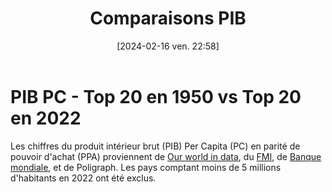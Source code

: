 #+title:      Comparaisons PIB
#+date:       [2024-02-16 ven. 22:58]
#+filetags:   :content:dataviz:echarts:economy:hugo:poligraph:venture:
#+identifier: 20240216T225840
#+options: timestamp:nil
# #+EXPORT_FILE_NAME: ~/Git/moji/Web/content/economy/gdpcomparisons-fr.org

# CDN libraries
#+begin_export html
<script src="https://cdnjs.cloudflare.com/ajax/libs/echarts/5.4.3/echarts.min.js"></script>
#+end_export
* PIB PC - Top 20 en 1950 vs Top 20 en 2022
Les chiffres du produit intérieur brut (PIB) Per Capita (PC) en parité de pouvoir d'achat (PPA) proviennent de [[https://ourworldindata.org/grapher/gdp-per-capita-penn-world-table][Our world in data]], du [[https://www.imf.org/external/datamapper/PPPPC@WEO/VEN/USA][FMI]], de  [[https://data.worldbank.org/indicator/NY.GDP .PCAP.KD.ZG?view=chart][Banque mondiale]], et de Poligraph. Les pays comptant moins de 5 millions d'habitants en 2022 ont été exclus.
# CSS
#+begin_export html
<style>
{
  margin: 0;
  padding: 0;
}
#container1 {
  position: relative;
  height: 100vh;
  overflow: hidden;
}
</style>
#+end_export
# Preamble (only change containerX)
#+begin_export html
<div id="container1"></div>
<!-- <div id="container1" style="width:1000px;height:600px;"></div> -->
<!-- <div id="container1" style="margin: 0;padding: 0;position: absolute;height: 100vh;overflow: hidden;"></div> -->
<script>
var dom = document.getElementById('container1');
var myChart = echarts.init(dom, null, {
renderer: 'canvas',
useDirtyRect: false
});
var app = {};
var option;
</script>
#+end_export
# Echart data
#+begin_export html
<script>
  var source = [["Country", 1950, 1951, 1952, 1953, 1954, 1955, 1956, 1957, 1958, 1959, 1960, 1961, 1962, 1963, 1964, 1965, 1966, 1967, 1968, 1969, 1970, 1971, 1972, 1973, 1974, 1975, 1976, 1977, 1978, 1979, 1980, 1981, 1982, 1983, 1984, 1985, 1986, 1987, 1988, 1989, 1990, 1991, 1992, 1993, 1994, 1995, 1996, 1997, 1998, 1999, 2000, 2001, 2002, 2003, 2004, 2005, 2006, 2007, 2008, 2009, 2010, 2011, 2012, 2013, 2014, 2015, 2016, 2017, 2018, 2019, 2020, 2021, 2022, "rank50", "rank22", "growth"], ["Australia", 13661.0, 12853.0, 12414.0, 13721.0, 14403.0, 14776.0, 14648.0, 14428.0, 15259.0, 15907.0, 15799.0, 15902.0, 16467.0, 17306.0, 17814.0, 17704.0, 18576.0, 19066.0, 20123.0, 21175.0, 21519.0, 21941.0, 22277.0, 22949.0, 21841.0, 22008.0, 22727.0, 22890.0, 23694.0, 24185.0, 24693.0, 25480.0, 24547.0, 25623.0, 26228.0, 26545.0, 26864.0, 28604.0, 29806.0, 30358.0, 29934.0, 29537.0, 30334.0, 31075.0, 32160.0, 33467.0, 34960.0, 36291.0, 37137.0, 38634.0, 39332.0, 40172.0, 40712.0, 41972.0, 42934.0, 45488.0, 45679.0, 46091.0, 47622.0, 46606.0, 50223.0, 52136.0, 51098.0, 52769.0, 51919.0, 48712.0, 51497.0, 52536.0, 54237.0, 54147.0, 53304.0, 54353.0, 55976.0, 3.0, 10.0, 4.1], ["Austria", 5960.0, 6261.0, 6442.0, 6780.0, 7251.0, 7943.0, 8521.0, 8951.0, 9288.0, 9567.0, 10213.0, 10715.0, 10951.0, 11330.0, 11793.0, 12087.0, 12609.0, 12900.0, 13389.0, 14010.0, 14844.0, 15571.0, 16432.0, 17192.0, 17746.0, 17835.0, 18283.0, 19063.0, 19019.0, 19822.0, 20080.0, 20038.0, 20134.0, 20552.0, 20423.0, 20841.0, 21804.0, 22667.0, 24062.0, 25263.0, 26615.0, 27652.0, 28590.0, 28989.0, 30207.0, 31343.0, 31967.0, 33539.0, 34846.0, 36094.0, 38037.0, 37043.0, 37653.0, 38395.0, 39733.0, 43299.0, 43980.0, 45328.0, 46819.0, 44565.0, 45806.0, 47593.0, 48182.0, 47262.0, 49125.0, 49619.0, 49866.0, 51954.0, 52968.0, 53345.0, 49600.0, 51477.0, 53438.0, 16.0, 14.0, 9.0], ["Belgium", 8349.0, 8654.0, 8796.0, 9025.0, 9393.0, 9758.0, 9977.0, 10075.0, 9884.0, 10125.0, 10628.0, 11146.0, 11681.0, 12055.0, 12766.0, 13104.0, 13376.0, 13817.0, 14355.0, 15204.0, 16049.0, 16629.0, 17589.0, 18764.0, 19572.0, 19349.0, 20569.0, 20845.0, 21623.0, 22275.0, 23807.0, 22680.0, 21935.0, 21275.0, 21208.0, 20143.0, 21584.0, 22772.0, 24515.0, 25046.0, 26114.0, 26425.0, 27307.0, 27369.0, 27975.0, 29060.0, 28905.0, 30191.0, 30345.0, 31711.0, 33739.0, 33801.0, 34587.0, 35921.0, 36638.0, 40701.0, 39287.0, 40197.0, 43371.0, 41609.0, 44734.0, 44286.0, 44366.0, 43981.0, 43960.0, 42891.0, 43413.0, 45150.0, 44205.0, 44840.0, 42298.0, 45010.0, 45970.0, 11.0, 17.0, 5.5], ["Canada", 12879.0, 13025.0, 13720.0, 13979.0, 13520.0, 14329.0, 15133.0, 15002.0, 14962.0, 15198.0, 15394.0, 15715.0, 16413.0, 16961.0, 17812.0, 18587.0, 19462.0, 19672.0, 20404.0, 21165.0, 21468.0, 22228.0, 23119.0, 24446.0, 24740.0, 24734.0, 25852.0, 26431.0, 27165.0, 27967.0, 28174.0, 28834.0, 27831.0, 28487.0, 30159.0, 30560.0, 30737.0, 32477.0, 33621.0, 34377.0, 34184.0, 32881.0, 32807.0, 33201.0, 34411.0, 35739.0, 36274.0, 37364.0, 37558.0, 39872.0, 41999.0, 41247.0, 41120.0, 42750.0, 44201.0, 47073.0, 46799.0, 47231.0, 48610.0, 43182.0, 45646.0, 47757.0, 47565.0, 48816.0, 49926.0, 46946.0, 47033.0, 48903.0, 49458.0, 49884.0, 46847.0, 48913.0, 49680.0, 4.0, 16.0, 3.9], ["Denmark", 10533.0, 10272.0, 10416.0, 10986.0, 11258.0, 11132.0, 11295.0, 11809.0, 11961.0, 12869.0, 13569.0, 14338.0, 14907.0, 15032.0, 16133.0, 16703.0, 17005.0, 17771.0, 18675.0, 19776.0, 19876.0, 20302.0, 21030.0, 21717.0, 21285.0, 20856.0, 21944.0, 22429.0, 23004.0, 23879.0, 23980.0, 23129.0, 23511.0, 23736.0, 24248.0, 24626.0, 26436.0, 27056.0, 27025.0, 27144.0, 27818.0, 27846.0, 28846.0, 28523.0, 29687.0, 30550.0, 31561.0, 33088.0, 33963.0, 35450.0, 37404.0, 37265.0, 37064.0, 37680.0, 39557.0, 43031.0, 44583.0, 45687.0, 48294.0, 46006.0, 48860.0, 49687.0, 49100.0, 47970.0, 47861.0, 47493.0, 48930.0, 51672.0, 51932.0, 54027.0, 52564.0, 55919.0, 56995.0, 6.0, 9.0, 5.4], ["Finland", 6581.0, 7332.0, 7421.0, 7279.0, 7977.0, 8530.0, 8588.0, 8578.0, 8524.0, 9100.0, 9945.0, 10861.0, 11008.0, 11042.0, 11329.0, 11994.0, 12317.0, 12618.0, 13244.0, 14581.0, 15759.0, 16013.0, 17012.0, 18095.0, 18662.0, 18064.0, 17988.0, 18046.0, 18710.0, 20128.0, 21287.0, 21549.0, 21665.0, 21861.0, 22333.0, 22419.0, 23742.0, 24809.0, 26613.0, 27585.0, 27493.0, 25046.0, 24003.0, 23816.0, 25279.0, 28161.0, 28041.0, 30470.0, 32888.0, 34454.0, 35950.0, 36123.0, 35881.0, 36472.0, 38078.0, 40535.0, 41241.0, 44680.0, 46204.0, 42182.0, 43468.0, 44077.0, 43474.0, 41427.0, 41141.0, 41661.0, 42578.0, 43827.0, 44199.0, 44929.0, 43807.0, 45103.0, 45701.0, 13.0, 18.0, 6.9], ["France", 7635.0, 7986.0, 8147.0, 8411.0, 8818.0, 9215.0, 9586.0, 10009.0, 10204.0, 10382.0, 11135.0, 11548.0, 12087.0, 12667.0, 13354.0, 13856.0, 14475.0, 15080.0, 15610.0, 16579.0, 17435.0, 18326.0, 19145.0, 20371.0, 21193.0, 20989.0, 21905.0, 22719.0, 23683.0, 24584.0, 24980.0, 24369.0, 24201.0, 23727.0, 23349.0, 22842.0, 23973.0, 24539.0, 25644.0, 26445.0, 27150.0, 27120.0, 27494.0, 27322.0, 27763.0, 28276.0, 28794.0, 30323.0, 31888.0, 33225.0, 34969.0, 35673.0, 35605.0, 34482.0, 34926.0, 37605.0, 38307.0, 39857.0, 39981.0, 38507.0, 39900.0, 40818.0, 41134.0, 40529.0, 40419.0, 40998.0, 41386.0, 42819.0, 43192.0, 43755.0, 40346.0, 42820.0, 43738.0, 12.0, 20.0, 5.7], ["Germany", 5227.0, 5757.0, 6252.0, 6751.0, 7292.0, 8258.0, 8843.0, 9287.0, 9531.0, 10265.0, 11159.0, 11515.0, 11833.0, 11997.0, 12783.0, 13321.0, 13593.0, 13405.0, 14107.0, 15100.0, 15779.0, 16232.0, 16986.0, 17925.0, 18223.0, 18230.0, 19238.0, 19982.0, 20702.0, 21695.0, 22038.0, 21626.0, 21184.0, 21226.0, 21447.0, 21471.0, 23138.0, 24096.0, 25284.0, 26247.0, 28100.0, 29495.0, 30374.0, 30521.0, 31560.0, 32571.0, 32942.0, 33997.0, 35166.0, 36592.0, 37290.0, 37771.0, 37600.0, 38481.0, 39574.0, 41566.0, 42595.0, 45097.0, 46267.0, 43240.0, 45435.0, 47754.0, 47312.0, 47302.0, 48790.0, 48065.0, 49256.0, 51253.0, 51285.0, 51191.0, 49192.0, 50727.0, 51272.0, 19.0, 15.0, 9.8], ["Hong Kong", NaN, NaN, NaN, NaN, NaN, NaN, NaN, NaN, NaN, NaN, 6005.0, 6103.0, 6458.0, 7040.0, 7490.0, 8303.0, 8606.0, 8663.0, 8943.0, 9774.0, 10478.0, 11067.0, 11999.0, 13197.0, 13130.0, 13086.0, 14550.0, 15818.0, 16880.0, 18155.0, 19482.0, 20446.0, 20519.0, 21255.0, 22743.0, 21794.0, 24439.0, 28007.0, 28645.0, 30234.0, 32685.0, 34286.0, 36898.0, 39106.0, 40133.0, 40662.0, 42335.0, 43060.0, 39779.0, 40051.0, 44197.0, 46897.0, 49144.0, 50447.0, 57669.0, 60869.0, 55957.0, 58844.0, 57288.0, 51092.0, 55370.0, 59505.0, 61951.0, 68568.0, 59592.0, 51588.0, 50629.0, 49927.0, 55579.0, 54810.0, 51407.0, 55220.0, 53786.0, NaN, 13.0, 9.0], ["Ireland", 5439.0, 5513.0, 5738.0, 5877.0, 5973.0, 6158.0, 6129.0, 6137.0, 6086.0, 6354.0, 6697.0, 7039.0, 7186.0, 7466.0, 7654.0, 7733.0, 7837.0, 8261.0, 8860.0, 9251.0, 9313.0, 9517.0, 10108.0, 10526.0, 10614.0, 10943.0, 11244.0, 12165.0, 13123.0, 13625.0, 14065.0, 14137.0, 14162.0, 13791.0, 14016.0, 13993.0, 14833.0, 15862.0, 16536.0, 17638.0, 19041.0, 19322.0, 20577.0, 21711.0, 22653.0, 25669.0, 27494.0, 30539.0, 33237.0, 36072.0, 39746.0, 42078.0, 46393.0, 49763.0, 51709.0, 55876.0, 56340.0, 60186.0, 56255.0, 52879.0, 52987.0, 53715.0, 54414.0, 54242.0, 58406.0, 75990.0, 81188.0, 86809.0, 91647.0, 102622.0, 108293.0, 123489.0, 132660.0, 18.0, 1.0, 24.4], ["Israel", 5787.0, 6703.0, 5975.0, 5780.0, 6720.0, 7367.0, 7820.0, 8006.0, 8242.0, 9009.0, 9298.0, 10007.0, 10388.0, 11104.0, 11661.0, 11298.0, 12167.0, 11998.0, 12307.0, 13779.0, 15010.0, 16202.0, 17340.0, 18198.0, 18529.0, 18721.0, 18266.0, 17815.0, 18225.0, 18670.0, 18796.0, 19530.0, 19714.0, 20158.0, 20138.0, 20157.0, 21148.0, 22511.0, 22938.0, 22136.0, 23651.0, 24963.0, 26137.0, 26611.0, 27427.0, 28639.0, 29926.0, 30878.0, 31694.0, 32805.0, 35327.0, 35126.0, 34617.0, 32723.0, 32019.0, 31816.0, 31477.0, 31280.0, 30694.0, 31680.0, 32681.0, 33663.0, 34911.0, 36079.0, 36230.0, 37281.0, 39039.0, 38979.0, 38244.0, 38563.0, 37185.0, 39714.0, 41601.0, 17.0, 24.0, 7.2], ["Mexico", 5065.0, 5332.0, 5402.0, 5171.0, 5575.0, 5858.0, 6072.0, 6331.0, 6442.0, 6404.0, 6677.0, 6649.0, 6689.0, 7079.0, 7783.0, 7952.0, 8185.0, 8367.0, 8798.0, 8885.0, 9181.0, 9303.0, 9788.0, 10299.0, 10642.0, 10928.0, 11242.0, 11394.0, 12145.0, 13110.0, 14127.0, 14891.0, 14381.0, 13199.0, 13302.0, 13072.0, 12008.0, 11930.0, 11692.0, 11890.0, 12383.0, 12631.0, 12846.0, 12747.0, 13057.0, 12185.0, 12283.0, 13004.0, 13815.0, 14060.0, 14849.0, 14646.0, 14265.0, 14229.0, 14894.0, 15638.0, 15984.0, 16250.0, 16462.0, 15710.0, 16873.0, 18200.0, 18863.0, 18711.0, 18637.0, 18518.0, 18914.0, 18940.0, 19200.0, 18737.0, 16992.0, 17883.0, 18464.0, 20.0, 44.0, 3.6], ["Netherlands", 9007.0, 9299.0, 9416.0, 10065.0, 10536.0, 11280.0, 11575.0, 11846.0, 11641.0, 12127.0, 13113.0, 13240.0, 13629.0, 13538.0, 14873.0, 15301.0, 15369.0, 16022.0, 16874.0, 18204.0, 19090.0, 19911.0, 20482.0, 21832.0, 22989.0, 23109.0, 24107.0, 24368.0, 24841.0, 25255.0, 26174.0, 25295.0, 24476.0, 24419.0, 24767.0, 24076.0, 25029.0, 25145.0, 25964.0, 26903.0, 28433.0, 29129.0, 29366.0, 30105.0, 30778.0, 32156.0, 33306.0, 35468.0, 36454.0, 39085.0, 42617.0, 42938.0, 42863.0, 42688.0, 43294.0, 48942.0, 50003.0, 53258.0, 55247.0, 50439.0, 50554.0, 51588.0, 52656.0, 54954.0, 52231.0, 51665.0, 51436.0, 54233.0, 54922.0, 55569.0, 53114.0, 56108.0, 57982.0, 10.0, 8.0, 6.4], ["New Zealand", 11964.0, 10779.0, 11028.0, 11131.0, 11970.0, 12163.0, 12208.0, 12455.0, 12606.0, 12927.0, 14358.0, 14853.0, 14933.0, 15468.0, 15830.0, 16519.0, 17280.0, 16251.0, 16055.0, 17541.0, 16910.0, 17447.0, 18072.0, 19089.0, 19478.0, 18868.0, 19235.0, 18403.0, 18249.0, 18140.0, 18241.0, 18733.0, 18761.0, 19685.0, 20427.0, 19984.0, 21285.0, 22114.0, 23043.0, 23056.0, 23037.0, 22237.0, 22482.0, 23767.0, 24903.0, 25871.0, 26874.0, 27581.0, 27843.0, 29434.0, 29589.0, 30122.0, 30559.0, 31084.0, 30939.0, 31824.0, 31892.0, 33771.0, 33758.0, 33797.0, 34903.0, 36292.0, 36036.0, 36690.0, 37205.0, 37061.0, 38739.0, 39729.0, 40128.0, 41522.0, 40351.0, 42261.0, 43358.0, 5.0, 22.0, 3.6], ["Norway", 9827.0, 10247.0, 10649.0, 11062.0, 11237.0, 11487.0, 11813.0, 12259.0, 12061.0, 12269.0, 12449.0, 13046.0, 13182.0, 13531.0, 14255.0, 14929.0, 15335.0, 16158.0, 16619.0, 17136.0, 13791.0, 14771.0, 16221.0, 16607.0, 17903.0, 19913.0, 22265.0, 22886.0, 24689.0, 26166.0, 27765.0, 27909.0, 27530.0, 28735.0, 30380.0, 30527.0, 29406.0, 30045.0, 28692.0, 29728.0, 32765.0, 32687.0, 33537.0, 33684.0, 34807.0, 37309.0, 41734.0, 43845.0, 41573.0, 46062.0, 56381.0, 56773.0, 54438.0, 58281.0, 61862.0, 76283.0, 82403.0, 82927.0, 93274.0, 77867.0, 83525.0, 90687.0, 94651.0, 91533.0, 84910.0, 70779.0, 67263.0, 69605.0, 75246.0, 73669.0, 72300.0, 74718.0, 76477.0, 9.0, 4.0, 7.8], ["Saudi Arabia", NaN, NaN, NaN, NaN, NaN, NaN, NaN, NaN, NaN, NaN, NaN, NaN, NaN, NaN, NaN, NaN, NaN, NaN, NaN, NaN, 24353.0, 27481.0, 30897.0, 34799.0, 44561.0, 39573.0, 44467.0, 44171.0, 41265.0, 41189.0, 42576.0, 41053.0, 33059.0, 27951.0, 25308.0, 19839.0, 19641.0, 18009.0, 18547.0, 17705.0, 18845.0, 20265.0, 21247.0, 20854.0, 19733.0, 19581.0, 19815.0, 20106.0, 18116.0, 20011.0, 22473.0, 21230.0, 22257.0, 23599.0, 26997.0, 32062.0, 36563.0, 39472.0, 48289.0, 42589.0, 50698.0, 62927.0, 64978.0, 62615.0, 61529.0, 53928.0, 49481.0, 48487.0, 51420.0, 51825.0, 49341.0, 51543.0, 55312.0, NaN, 11.0, 2.3], ["Singapore", NaN, NaN, NaN, NaN, NaN, NaN, NaN, NaN, NaN, NaN, 2765.0, 3142.0, 3565.0, 3960.0, 3972.0, 4186.0, 4643.0, 5203.0, 5654.0, 6454.0, 7216.0, 8224.0, 9077.0, 9826.0, 11074.0, 11644.0, 12926.0, 13818.0, 15793.0, 17977.0, 19827.0, 19566.0, 20168.0, 21807.0, 23793.0, 20813.0, 21325.0, 23698.0, 25191.0, 25396.0, 28638.0, 26684.0, 25743.0, 24234.0, 22380.0, 22475.0, 27313.0, 27838.0, 30764.0, 31028.0, 40525.0, 39372.0, 42401.0, 40542.0, 46068.0, 62081.0, 67376.0, 71297.0, 62610.0, 58719.0, 71970.0, 75916.0, 75063.0, 71908.0, 76938.0, 75352.0, 75540.0, 81445.0, 82762.0, 82336.0, 79372.0, 90102.0, 90349.0, NaN, 2.0, 32.7], ["South Africa", 5968.0, 6069.0, 5532.0, 5957.0, 6315.0, 6409.0, 6646.0, 6865.0, 6711.0, 6642.0, 6773.0, 6883.0, 7014.0, 7404.0, 7713.0, 7942.0, 8081.0, 8449.0, 8501.0, 8870.0, 9138.0, 8950.0, 8978.0, 9875.0, 10185.0, 9942.0, 9708.0, 9272.0, 9444.0, 9573.0, 10304.0, 10525.0, 10388.0, 10185.0, 10191.0, 9784.0, 9462.0, 9830.0, 9874.0, 9717.0, 9511.0, 9245.0, 8836.0, 8809.0, 8930.0, 9212.0, 9485.0, 9579.0, 9516.0, 9485.0, 9836.0, 10055.0, 10456.0, 10534.0, 10985.0, 11682.0, 12413.0, 12992.0, 13103.0, 12562.0, 12897.0, 13401.0, 13223.0, 13106.0, 13029.0, 12932.0, 12696.0, 12735.0, 12671.0, 12536.0, 11645.0, 12072.0, 12199.0, 15.0, 54.0, 2.0], ["Sweden", 10465.0, 10705.0, 10730.0, 11056.0, 11558.0, 11805.0, 12109.0, 12259.0, 12481.0, 13132.0, 13470.0, 14262.0, 14747.0, 15433.0, 16431.0, 16803.0, 16936.0, 17452.0, 17965.0, 18686.0, 19771.0, 19900.0, 20334.0, 21167.0, 21582.0, 21933.0, 22028.0, 21481.0, 21946.0, 22560.0, 22667.0, 23001.0, 23228.0, 23843.0, 24992.0, 25542.0, 27297.0, 28438.0, 29439.0, 30033.0, 30301.0, 29977.0, 29556.0, 28359.0, 29924.0, 31847.0, 32805.0, 33953.0, 35370.0, 37318.0, 39777.0, 38611.0, 38686.0, 39623.0, 41318.0, 42821.0, 44404.0, 47055.0, 47859.0, 44327.0, 46317.0, 49371.0, 49127.0, 48666.0, 48693.0, 50104.0, 50486.0, 52033.0, 51774.0, 52433.0, 50926.0, 53733.0, 54880.0, 7.0, 12.0, 5.2], ["Switzerland", 16252.0, 17531.0, 17262.0, 17711.0, 18741.0, 19954.0, 21136.0, 21587.0, 20471.0, 21818.0, 23249.0, 24572.0, 25068.0, 25664.0, 26737.0, 27105.0, 27506.0, 28116.0, 28824.0, 30071.0, 31794.0, 32816.0, 33615.0, 34382.0, 34696.0, 31364.0, 31013.0, 31729.0, 32379.0, 33604.0, 35279.0, 35219.0, 34883.0, 35016.0, 35236.0, 35892.0, 37812.0, 38352.0, 38879.0, 40386.0, 42264.0, 41264.0, 41095.0, 41260.0, 42003.0, 42405.0, 42729.0, 44321.0, 45516.0, 46944.0, 47393.0, 47029.0, 46925.0, 47517.0, 48953.0, 52752.0, 55952.0, 61161.0, 65001.0, 63230.0, 64724.0, 70466.0, 71807.0, 70778.0, 71761.0, 71453.0, 72051.0, 73625.0, 74621.0, 75299.0, 73150.0, 76506.0, 77834.0, 1.0, 3.0, 4.8], ["Taiwan", NaN, 1621.0, 1801.0, 1923.0, 2028.0, 2102.0, 2191.0, 2299.0, 2386.0, 2512.0, 2607.0, 2748.0, 2853.0, 3034.0, 3319.0, 3663.0, 3842.0, 4244.0, 4599.0, 4870.0, 5360.0, 5955.0, 6653.0, 7464.0, 7760.0, 7640.0, 8653.0, 9239.0, 10388.0, 11207.0, 11882.0, 12403.0, 12563.0, 13274.0, 14215.0, 14179.0, 15973.0, 18220.0, 19356.0, 20855.0, 22476.0, 23741.0, 25272.0, 26436.0, 27358.0, 28482.0, 30148.0, 31669.0, 32852.0, 34011.0, 35559.0, 34289.0, 35205.0, 35919.0, 37617.0, 40211.0, 40526.0, 41674.0, 40048.0, 38294.0, 41678.0, 43284.0, 43634.0, 43225.0, 44625.0, 44206.0, 43836.0, 45375.0, 45612.0, 46761.0, 49063.0, 55048.0, 60577.0, NaN, 7.0, 37.4], ["U.A.E.", NaN, NaN, NaN, NaN, NaN, NaN, NaN, NaN, NaN, NaN, NaN, NaN, NaN, NaN, NaN, NaN, NaN, NaN, NaN, NaN, NaN, NaN, NaN, NaN, NaN, NaN, NaN, NaN, NaN, NaN, NaN, NaN, NaN, NaN, NaN, NaN, 136871.0, 111696.0, 118933.0, 130385.0, 144841.0, 126838.0, 124853.0, 95483.0, 95832.0, 100359.0, 101141.0, 103182.0, 94213.0, 96352.0, 111000.0, 109013.0, 103268.0, 105845.0, 104241.0, 109442.0, 111575.0, 104805.0, 100553.0, 74990.0, 72386.0, 81193.0, 85042.0, 83829.0, 86665.0, 74835.0, 71668.0, 66384.0, 65819.0, 66113.0, 62324.0, 64497.0, 69001.0, NaN, 5.0, 0.5], ["U.K.", 10457.0, 10759.0, 10697.0, 11205.0, 11595.0, 12021.0, 12220.0, 12401.0, 12403.0, 12756.0, 13278.0, 13503.0, 13552.0, 13990.0, 14731.0, 15019.0, 15259.0, 15527.0, 16087.0, 16329.0, 16704.0, 16915.0, 17417.0, 18582.0, 17965.0, 17617.0, 18493.0, 19376.0, 20695.0, 21872.0, 22179.0, 21717.0, 21741.0, 22224.0, 22476.0, 22814.0, 23032.0, 23999.0, 24799.0, 25106.0, 25301.0, 24466.0, 24367.0, 24975.0, 25611.0, 28073.0, 29682.0, 31371.0, 32122.0, 33363.0, 35218.0, 35889.0, 35796.0, 36378.0, 37092.0, 39429.0, 39720.0, 39251.0, 40178.0, 36955.0, 39109.0, 39318.0, 40068.0, 41322.0, 41283.0, 42629.0, 42644.0, 44094.0, 44296.0, 44275.0, 39543.0, 43009.0, 44915.0, 8.0, 19.0, 4.3], ["U.S.", 15912.0, 16814.0, 17095.0, 17586.0, 17227.0, 18205.0, 18297.0, 18360.0, 17873.0, 18855.0, 19080.0, 19247.0, 20093.0, 20687.0, 21629.0, 22746.0, 23933.0, 24256.0, 25148.0, 25697.0, 25445.0, 26055.0, 27224.0, 28642.0, 28130.0, 27740.0, 29056.0, 30150.0, 31587.0, 32332.0, 31852.0, 32363.0, 31323.0, 32433.0, 34567.0, 35482.0, 36284.0, 37203.0, 38361.0, 39333.0, 39577.0, 39049.0, 40084.0, 40852.0, 42154.0, 42848.0, 44034.0, 45490.0, 46968.0, 48562.0, 50037.0, 49912.0, 50115.0, 51066.0, 52582.0, 53969.0, 55033.0, 55562.0, 54934.0, 52872.0, 53887.0, 54380.0, 55352.0, 56144.0, 57251.0, 58544.0, 59115.0, 60117.0, 61619.0, 62589.0, 60273.0, 63756.0, 64745.0, 2.0, 6.0, 4.1], ["Venezuela", 6121.0, 6494.0, 7127.0, 7037.0, 7457.0, 7616.0, 7879.0, 8281.0, 8400.0, 8457.0, 7649.0, 7613.0, 7885.0, 8175.0, 8765.0, 8759.0, 8513.0, 8518.0, 9180.0, 9392.0, 10262.0, 9736.0, 9760.0, 10553.0, 12587.0, 12001.0, 12331.0, 12523.0, 11975.0, 12326.0, 11884.0, 11578.0, 10693.0, 10469.0, 10381.0, 9540.0, 8742.0, 8711.0, 8765.0, 8108.0, 8493.0, 8934.0, 9082.0, 8528.0, 7959.0, 8252.0, 8040.0, 8064.0, 7290.0, 7322.0, 8666.0, 8312.0, 7754.0, 7482.0, 9442.0, 11884.0, 13902.0, 15719.0, 18367.0, 15790.0, 18995.0, 20669.0, 20962.0, 19802.0, 12935.0, 12087.0, 10097.0, 8753.0, 7585.0, 5803.0, 4096.0, 4380.0, 5187.0, 14.0, 76.0, 0.8]]

  var data = []
  for (var i = 1; i < source.length; i++) {
  data.push(source[i].slice(1, source[0].length-3))}

  var country = []
  for (var i = 1; i < source.length; i++) {
      var output = source[i][0];
      country.push(output);
  }

  var timeline = source[0].slice(1, source[0].length-3)

  var rank1 = []
  for (var i = 1; i < source.length; i++) {
      var output = source[i][source[0].length-3];
      rank1.push(output);
  }

  var rank2 = []
  for (var i = 1; i < source.length; i++) {
      var output = source[i][source[0].length-2];
      rank2.push(output);
  }

  var growth = []
  for (var i = 1; i < source.length; i++) {
      var output = source[i][source[0].length-1];
      growth.push(output);
  }
</script>
#+end_export
# Echart series
#+begin_export html
<script>
const seriesList = [];
for (const i in data) {
  const row = data[i];
  seriesList.push({
    type: 'line',
    name: country[i],
    labelLayout: {moveOverlap: 'shiftY'},
    labelLine: {show: true},
    smooth: true,
    lineStyle: {width: 3},
    data: row,
    endLabel: {
      show: true,
      formatter:'#'+ rank2[i] + " " + country[i] + " " + row[row.length - 1] + " - x" + growth[i]
    },
    markPoint: {
      symbolSize: 0,
      label: {position: 'left'},
      data: [
        {
          coord: [0, row[0]], 
          value: '#'+ rank1[i] + " " + country[i] + " " + row[0]
        }
      ]
    }
  });
}
</script>
#+end_export
# Echart option
#+begin_export html
<script>
option = {
  tooltip: {trigger: 'axis'},
  legend: {
//    type: 'scroll',
    selected: {
      'Austria': false,             
      'Belgium': false,             
      'Canada': false,             
      'Denmark': false,             
      'Finland': false,             
      'France': false,              
      'Germany': false,             
      'Hong Kong': false,
      'Israel': false,              
      'Mexico': false,              
      'Netherlands': false,
      'New Zealand': false,               
      'Norway': false,               
      'Saudi Arabia': false,        
      'South Africa': false,        
      'Sweden': false,
      'Taiwan': false,              
      'U.K.': false,
      'U.A.E.': false,
      'Venezuela': false,           
    }
  },
  grid: {
    y: 100,
    left: 160,
    right: 200
  },
  xAxis: {
    type: 'category',
    data: timeline,
    boundaryGap: false
  },
  yAxis: {
    type: 'value',
    offset: -346.5
  },
  series: seriesList
};
</script>
#+end_export
# Ending (don't change)
#+begin_export html
<script>
if (option && typeof option === 'object') {
myChart.setOption(option);
}
window.addEventListener('resize', myChart.resize);
</script>
#+end_export
